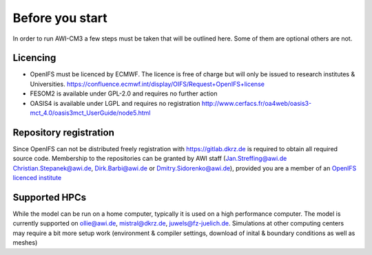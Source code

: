 .. _chap_before_you_start

Before you start
****************

In order to run AWI-CM3 a few steps must be taken that will be outlined here. Some of them are optional others are not.

Licencing
=========
- OpenIFS must be licenced by ECMWF. The licence is free of charge but will only be issued to research institutes & Universities. https://confluence.ecmwf.int/display/OIFS/Request+OpenIFS+license
- FESOM2 is available under GPL-2.0 and requires no further action
- OASIS4 is available under LGPL and requires no registration http://www.cerfacs.fr/oa4web/oasis3-mct_4.0/oasis3mct_UserGuide/node5.html

Repository registration
=======================
Since OpenIFS can not be distributed freely registration with https://gitlab.dkrz.de is required to obtain all required source code. Membership to the repositories can be granted by AWI staff (Jan.Streffing@awi.de Christian.Stepanek@awi.de, Dirk.Barbi@awi.de or Dmitry.Sidorenko@awi.de), provided you are a member of an `OpenIFS licenced institute <https://confluence.ecmwf.int/display/OIFS/OpenIFS+licensed+institutions>`_

Supported HPCs
==============
While the model can be run on a home computer, typically it is used on a high performance computer. The model is currently supported on ollie@awi.de, mistral@dkrz.de, juwels@fz-juelich.de. Simulations at other computing centers may require a bit more setup work (environment & compiler settings, download of inital & boundary conditions as well as meshes)
